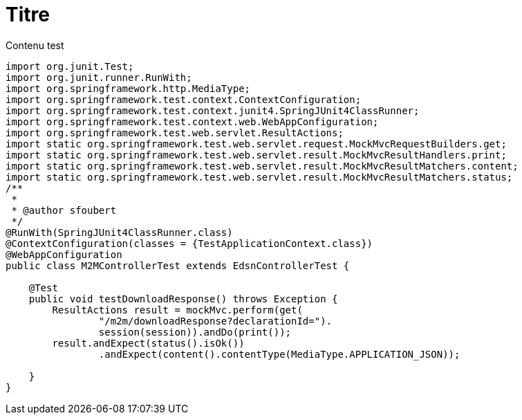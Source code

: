 = Titre

Contenu test

[source,java]
----

import org.junit.Test;
import org.junit.runner.RunWith;
import org.springframework.http.MediaType;
import org.springframework.test.context.ContextConfiguration;
import org.springframework.test.context.junit4.SpringJUnit4ClassRunner;
import org.springframework.test.context.web.WebAppConfiguration;
import org.springframework.test.web.servlet.ResultActions;
import static org.springframework.test.web.servlet.request.MockMvcRequestBuilders.get;
import static org.springframework.test.web.servlet.result.MockMvcResultHandlers.print;
import static org.springframework.test.web.servlet.result.MockMvcResultMatchers.content;
import static org.springframework.test.web.servlet.result.MockMvcResultMatchers.status;
/**
 *
 * @author sfoubert
 */
@RunWith(SpringJUnit4ClassRunner.class)
@ContextConfiguration(classes = {TestApplicationContext.class})
@WebAppConfiguration
public class M2MControllerTest extends EdsnControllerTest {

    @Test
    public void testDownloadResponse() throws Exception {
        ResultActions result = mockMvc.perform(get(
                "/m2m/downloadResponse?declarationId=").
                session(session)).andDo(print());
        result.andExpect(status().isOk())
                .andExpect(content().contentType(MediaType.APPLICATION_JSON));

    }
}


----